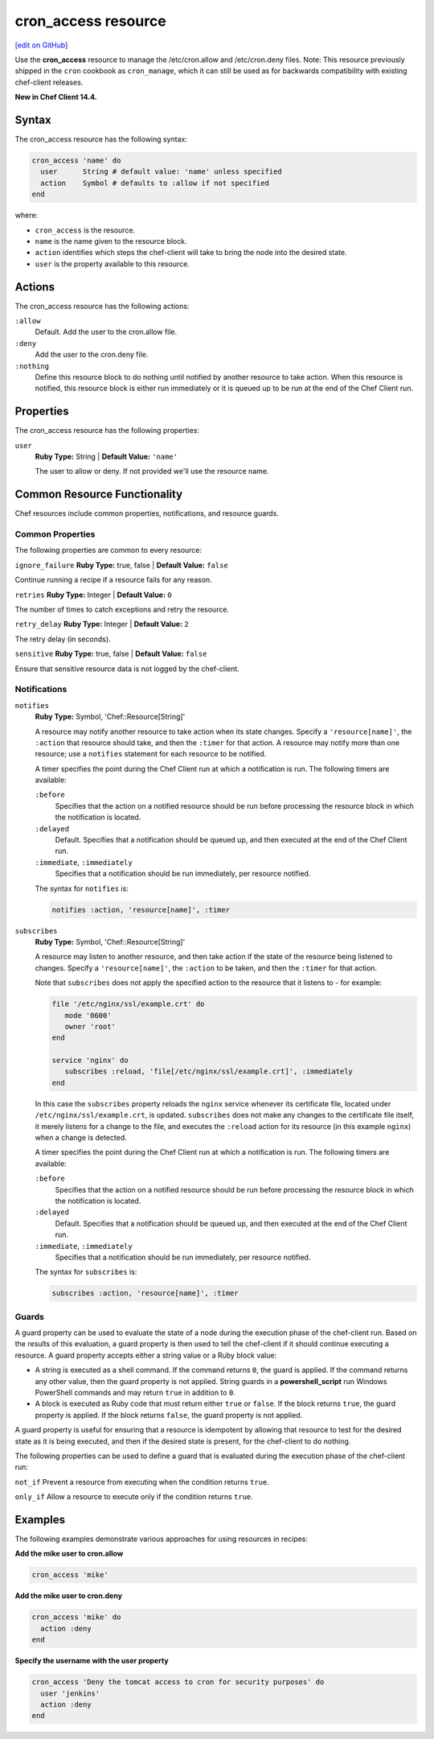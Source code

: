 =====================================================
cron_access resource
=====================================================
`[edit on GitHub] <https://github.com/chef/chef-web-docs/blob/master/chef_master/source/resource_cron_access.rst>`__

Use the **cron_access** resource to manage the /etc/cron.allow and /etc/cron.deny files. Note: This resource previously shipped in the ``cron`` cookbook as ``cron_manage``, which it can still be used as for backwards compatibility with existing chef-client releases.

**New in Chef Client 14.4.**

Syntax
=====================================================
The cron_access resource has the following syntax:

.. code-block:: ruby

  cron_access 'name' do
    user      String # default value: 'name' unless specified
    action    Symbol # defaults to :allow if not specified
  end

where:

* ``cron_access`` is the resource.
* ``name`` is the name given to the resource block.
* ``action`` identifies which steps the chef-client will take to bring the node into the desired state.
* ``user`` is the property available to this resource.

Actions
=====================================================

The cron_access resource has the following actions:

``:allow``
   Default. Add the user to the cron.allow file.

``:deny``
   Add the user to the cron.deny file.

``:nothing``
   .. tag resources_common_actions_nothing

   Define this resource block to do nothing until notified by another resource to take action. When this resource is notified, this resource block is either run immediately or it is queued up to be run at the end of the Chef Client run.

   .. end_tag

Properties
=====================================================

The cron_access resource has the following properties:

``user``
   **Ruby Type:** String | **Default Value:** ``'name'``

   The user to allow or deny. If not provided we'll use the resource name.
   
Common Resource Functionality
=====================================================

Chef resources include common properties, notifications, and resource guards.

Common Properties
-----------------------------------------------------

.. tag resources_common_properties

The following properties are common to every resource:

``ignore_failure``
**Ruby Type:** true, false | **Default Value:** ``false``

Continue running a recipe if a resource fails for any reason.

``retries``
**Ruby Type:** Integer | **Default Value:** ``0``

The number of times to catch exceptions and retry the resource.

``retry_delay``
**Ruby Type:** Integer | **Default Value:** ``2``

The retry delay (in seconds).

``sensitive``
**Ruby Type:** true, false | **Default Value:** ``false``

Ensure that sensitive resource data is not logged by the chef-client.

.. end_tag

Notifications
-----------------------------------------------------
``notifies``
 **Ruby Type:** Symbol, 'Chef::Resource[String]'

 .. tag resources_common_notification_notifies

 A resource may notify another resource to take action when its state changes. Specify a ``'resource[name]'``, the ``:action`` that resource should take, and then the ``:timer`` for that action. A resource may notify more than one resource; use a ``notifies`` statement for each resource to be notified.

 .. end_tag

 .. tag resources_common_notification_timers

 A timer specifies the point during the Chef Client run at which a notification is run. The following timers are available:

 ``:before``
    Specifies that the action on a notified resource should be run before processing the resource block in which the notification is located.

 ``:delayed``
    Default. Specifies that a notification should be queued up, and then executed at the end of the Chef Client run.

 ``:immediate``, ``:immediately``
    Specifies that a notification should be run immediately, per resource notified.

 .. end_tag

 .. tag resources_common_notification_notifies_syntax

 The syntax for ``notifies`` is:

 .. code-block:: ruby

    notifies :action, 'resource[name]', :timer

 .. end_tag

``subscribes``
 **Ruby Type:** Symbol, 'Chef::Resource[String]'

 .. tag resources_common_notification_subscribes

 A resource may listen to another resource, and then take action if the state of the resource being listened to changes. Specify a ``'resource[name]'``, the ``:action`` to be taken, and then the ``:timer`` for that action.

 Note that ``subscribes`` does not apply the specified action to the resource that it listens to - for example:

 .. code-block:: ruby

   file '/etc/nginx/ssl/example.crt' do
      mode '0600'
      owner 'root'
   end

   service 'nginx' do
      subscribes :reload, 'file[/etc/nginx/ssl/example.crt]', :immediately
   end

 In this case the ``subscribes`` property reloads the ``nginx`` service whenever its certificate file, located under ``/etc/nginx/ssl/example.crt``, is updated. ``subscribes`` does not make any changes to the certificate file itself, it merely listens for a change to the file, and executes the ``:reload`` action for its resource (in this example ``nginx``) when a change is detected.

 .. end_tag

 .. tag resources_common_notification_timers

 A timer specifies the point during the Chef Client run at which a notification is run. The following timers are available:

 ``:before``
    Specifies that the action on a notified resource should be run before processing the resource block in which the notification is located.

 ``:delayed``
    Default. Specifies that a notification should be queued up, and then executed at the end of the Chef Client run.

 ``:immediate``, ``:immediately``
    Specifies that a notification should be run immediately, per resource notified.

 .. end_tag

 .. tag resources_common_notification_subscribes_syntax

 The syntax for ``subscribes`` is:

 .. code-block:: ruby

    subscribes :action, 'resource[name]', :timer

 .. end_tag

Guards
-----------------------------------------------------

.. tag resources_common_guards

A guard property can be used to evaluate the state of a node during the execution phase of the chef-client run. Based on the results of this evaluation, a guard property is then used to tell the chef-client if it should continue executing a resource. A guard property accepts either a string value or a Ruby block value:

* A string is executed as a shell command. If the command returns ``0``, the guard is applied. If the command returns any other value, then the guard property is not applied. String guards in a **powershell_script** run Windows PowerShell commands and may return ``true`` in addition to ``0``.
* A block is executed as Ruby code that must return either ``true`` or ``false``. If the block returns ``true``, the guard property is applied. If the block returns ``false``, the guard property is not applied.

A guard property is useful for ensuring that a resource is idempotent by allowing that resource to test for the desired state as it is being executed, and then if the desired state is present, for the chef-client to do nothing.

.. end_tag
.. tag resources_common_guards_properties

The following properties can be used to define a guard that is evaluated during the execution phase of the chef-client run:

``not_if``
Prevent a resource from executing when the condition returns ``true``.

``only_if``
Allow a resource to execute only if the condition returns ``true``.

.. end_tag

Examples
=====================================================

The following examples demonstrate various approaches for using resources in recipes:

**Add the mike user to cron.allow**

.. code-block:: ruby

  cron_access 'mike'

**Add the mike user to cron.deny**

.. code-block:: ruby

  cron_access 'mike' do
    action :deny
  end

**Specify the username with the user property**

.. code-block:: ruby

  cron_access 'Deny the tomcat access to cron for security purposes' do
    user 'jenkins'
    action :deny
  end
